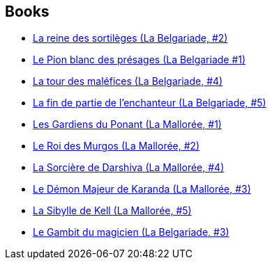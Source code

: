 :jbake-type: post
:jbake-status: published
:jbake-title: David Eddings
:jbake-tags: author
:jbake-date: 2010-08-04
:jbake-depth: ../../
:jbake-uri: goodreads/authors/8732.adoc
:jbake-bigImage: https://images.gr-assets.com/authors/1223870462p5/8732.jpg
:jbake-source: https://www.goodreads.com/author/show/8732
:jbake-style: goodreads goodreads-author no-index

## Books
* link:../books/9782266033749.html[La reine des sortilèges (La Belgariade, #2)]
* link:../books/9782266033756.html[Le Pion blanc des présages (La Belgariade #1)]
* link:../books/9782266041546.html[La tour des maléfices (La Belgariade, #4)]
* link:../books/9782266041553.html[La fin de partie de l'enchanteur (La Belgariade, #5)]
* link:../books/9782266051071.html[Les Gardiens du Ponant (La Mallorée, #1)]
* link:../books/9782266051088.html[Le Roi des Murgos (La Mallorée, #2)]
* link:../books/9782266055604.html[La Sorcière de Darshiva (La Mallorée, #4)]
* link:../books/9782266055611.html[Le Démon Majeur de Karanda (La Mallorée, #3)]
* link:../books/9782266055628.html[La Sibylle de Kell (La Mallorée, #5)]
* link:../books/9782266170994.html[Le Gambit du magicien (La Belgariade, #3)]